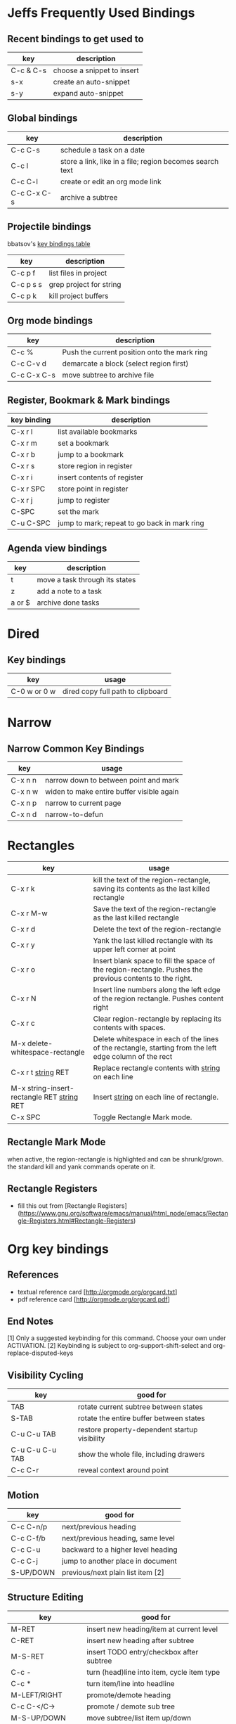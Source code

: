 * Jeffs Frequently Used Bindings
** Recent bindings to get used to

   | key         | description                |
   |-------------+----------------------------|
   | C-c & C-s   | choose a snippet to insert |
   | s-x         | create an auto-snippet     |
   | s-y         | expand auto-snippet        |

** Global bindings

   | key         | description                                              |
   |-------------+----------------------------------------------------------|
   | C-c C-s     | schedule a task on a date                                |
   | C-c l       | store a link, like in a file; region becomes search text |
   | C-c C-l     | create or edit an org mode link                          |
   | C-c C-x C-s | archive a subtree                                        |

** Projectile bindings

   bbatsov's [[https://github.com/bbatsov/projectile/blob/master/doc/usage.md#interactive-commands][key bindings table]]

   | key       | description             |
   |-----------+-------------------------|
   | C-c p f   | list files in project   |
   | C-c p s s | grep project for string |
   | C-c p k   | kill project buffers    |

** Org mode bindings

   | key         | description                                  |
   |-------------+----------------------------------------------|
   | C-c %       | Push the current position onto the mark ring |
   | C-c C-v d   | demarcate a block (select region first)      |
   | C-c C-x C-s | move subtree to archive file                 |

** Register, Bookmark & Mark bindings

   | key binding | description                                  |
   |-------------+----------------------------------------------|
   | C-x r l     | list available bookmarks                     |
   | C-x r m     | set a bookmark                               |
   | C-x r b     | jump to a bookmark                           |
   |-------------+----------------------------------------------|
   | C-x r s     | store region in register                     |
   | C-x r i     | insert contents of register                  |
   | C-x r SPC   | store point in register                      |
   | C-x r j     | jump to register                             |
   |-------------+----------------------------------------------|
   | C-SPC       | set the mark                                 |
   | C-u C-SPC   | jump to mark; repeat to go back in mark ring |

** Agenda view bindings

   | key    | description                    |
   |--------+--------------------------------|
   | t      | move a task through its states |
   | z      | add a note to a task           |
   | a or $ | archive done tasks             |

* Dired
** Key bindings

   | key          | usage                             |
   |--------------+-----------------------------------|
   | C-0 w or 0 w | dired copy full path to clipboard |

* Narrow
** Narrow Common Key Bindings

   | key     | usage                                     |
   |---------+-------------------------------------------|
   | C-x n n | narrow down to between point and mark     |
   | C-x n w | widen to make entire buffer visible again |
   | C-x n p | narrow to current page                    |
   | C-x n d | narrow-to-defun                           |

* Rectangles

  | key                                          | usage                                                                                                     |
  |----------------------------------------------+-----------------------------------------------------------------------------------------------------------|
  | C-x r k                                      | kill the text of the region-rectangle, saving its contents as the last killed rectangle                   |
  | C-x r M-w                                    | Save the text of the region-rectangle as the last killed rectangle                                        |
  | C-x r d                                      | Delete the text of the region-rectangle                                                                   |
  | C-x r y                                      | Yank the last killed rectangle with its upper left corner at point                                        |
  | C-x r o                                      | Insert blank space to fill the space of the region-rectangle.  Pushes the previous contents to the right. |
  | C-x r N                                      | Insert line numbers along the left edge of the region rectangle.  Pushes content right                    |
  | C-x r c                                      | Clear region-rectangle by replacing its contents with spaces.                                             |
  | M-x delete-whitespace-rectangle              | Delete whitespace in each of the lines of the rectangle, starting from the left edge column of the rect   |
  | C-x r t _string_ RET                         | Replace rectangle contents with _string_ on each line                                                     |
  | M-x string-insert-rectangle RET _string_ RET | Insert _string_ on each line of rectangle.                                                                |
  | C-x SPC                                      | Toggle Rectangle Mark mode.                                                                               |

** Rectangle Mark Mode

   when active, the region-rectangle is highlighted and can be shrunk/grown.  the standard kill and yank commands operate on it.

** Rectangle Registers

   - fill this out from [Rectangle Registers](https://www.gnu.org/software/emacs/manual/html_node/emacs/Rectangle-Registers.html#Rectangle-Registers)

* Org key bindings
** References

   - textual reference card [http://orgmode.org/orgcard.txt]
   - pdf reference card [http://orgmode.org/orgcard.pdf]

** End Notes

   [1] Only a suggested keybinding for this command.  Choose your own under ACTIVATION.
   [2] Keybinding is subject to org-support-shift-select and org-replace-disputed-keys

** Visibility Cycling

   | key             | good for                                      |
   |-----------------+-----------------------------------------------|
   | TAB             | rotate current subtree between states         |
   | S-TAB           | rotate the entire buffer between states       |
   | C-u C-u TAB     | restore property-dependent startup visibility |
   | C-u C-u C-u TAB | show the whole file, including drawers        |
   | C-c C-r         | reveal context around point                   |

** Motion

   | key       | good for                           |
   |-----------+------------------------------------|
   | C-c C-n/p | next/previous heading              |
   | C-c C-f/b | next/previous heading, same level  |
   | C-c C-u   | backward to a higher level heading |
   | C-c C-j   | jump to another place in document  |
   | S-UP/DOWN | previous/next plain list item [2]  |

** Structure Editing

   | key                | good for                                   |
   |--------------------+--------------------------------------------|
   | M-RET              | insert new heading/item at current level   |
   | C-RET              | insert new heading after subtree           |
   | M-S-RET            | insert TODO entry/checkbox after subtree   |
   | C-c -              | turn (head)line into item, cycle item type |
   | C-c *              | turn item/line into headline               |
   | M-LEFT/RIGHT       | promote/demote heading                     |
   | C-c C-</C->        | promote / demote sub tree                  |
   | M-S-UP/DOWN        | move subtree/list item up/down             |
   | C-c ^              | sort subtree/region/plain-list             |
   | C-c C-x c          | clone a subtree                            |
   | C-c C-x v          | copy visible text                          |
   | C-c C-x C-w/M-w    | kill/copy subtree                          |
   | C-c C-x C-y or C-y | yank subtree                               |
   | C-x n s/w          | narrow buffer to subtree / widen           |

** Capture / Refile / Archiving

   | key         | good for                                      |
   |-------------+-----------------------------------------------|
   | C-c c       | capture a new item (C-u C-u == goto last) [1] |
   | C-c C-w     | refile subtree (C-u C-u == goto last)         |
   | C-c C-x C-a | archive subtree using the default command     |
   | C-c C-x C-s | move subtree to archive file                  |
   | C-c C-x a/A | toggle ARCHIVE tag / to ARCHIVE sibling       |
   | C-TAB       | force cycling of an ARCHIVEd tree             |

** Filtering and Sparse Trees

   | key       | good for                                     |
   |-----------+----------------------------------------------|
   | C-c /     | construct a sparse tree by various criterial |
   | C-c / t/T | view TODO's in a sparse tree                 |
   | C-c a t   | global TODO list in agenda mode [1]          |
   | C-c a L   | time sorted view of current org file         |

** Tables

*** Table Creation

    just start typing, eg,   |key|good for| - TAB

    | key       | good for                                                    |
    | C-c \vert     | convert region to table                                     |
    | C-3 C-c \vert | convert region to table with separator of at least 3 spaces |

*** Commands Inside a Table

    the following commands work when the cursor is inside a table.
    Outside of tables, these bindings may have other functionality.

*** Re-aligning and Field Motion

    | key     | command | good for                                    |
    |---------+---------+---------------------------------------------|
    | C-c C-c |         | realign the table without moving the cursor |
    | TAB     |         | realign the table, move to the next field   |
    | S-TAB   |         | previous field                              |
    | RET     |         | realign the table; move to next row         |
    | M-a/e   |         | move to beginning/end of field              |

*** Row and Column Editing

    | key          | good for                                               |
    |--------------+--------------------------------------------------------|
    | M-LEFT/RIGHT | move the column left/right                             |
    | M-S-LEFT     | kill the current column                                |
    | M-S-RIGHT    | insert new column to the left of point                 |
    |              |                                                        |
    | M-UP/DOWN    | move the current row up/down                           |
    | M-S-UP       | kill the current row or horizontal line                |
    | M-S-DOWN     | insert new row above the current row                   |
    | C-c -        | insert horizontal line below (C-u : above) current row |
    | C-c RET      | insert horizontal line and move to the line below it   |
    | C-c ^        | sort lines region                                      |

*** Regions

    | key                 | good for                             |
    |---------------------+--------------------------------------|
    | C-c C-x C-w/M-w/C-y | cut/copy/paste rectangular region    |
    | C-c C-q             | fill paragraph across selected cells |

*** Miscellaneous

    | key                  | good for                                    |
    |----------------------+---------------------------------------------|
    | ...\vert <N> \vert...        | to limit column width to N characters wide  |
    | C-c `                | edit the current field in a separate window |
    | C-u TAB              | make the current field fully visible        |
    | M-x org-table-export | export as tab-separated file                |
    | M-x org-table-import | import tab-separated file                   |
    | C-c +                | sum numbers in current column/rectangle     |

*** Tables created with the table.el package

    | key     | good for                             |
    |---------+--------------------------------------|
    | C-c ~   | insert a new table.el table          |
    | C-c C-c | recognize existing table.el table    |
    | C-c ~   | convert table (Org-mod <-> table.el) |

*** Spreadsheet

    - Formulas type in field are executed by TAB, RET and C-c C-c.
    - = introduces a column formula.
    - := a field formula

    - jwm: this looks quite powerful, but I'll have to go through the tutorial to make sense of it.
    - in particular, I don't quite understand how expressions are evaluated, and how to correct errors.

    | key                    | good for                             |       a |  b |      sum |
    |------------------------+--------------------------------------+---------+----+----------|
    | #+TBLFM: =$3+$4        | Eg: add col3 and col4                |      42 | 33 |       75 |
    | #+TBLFM: $5=$3+$4;%.2f | ... with printf format spec          | 3.14159 | 42 | 45.14159 |
    |                        | ... with constants from constants.el |         |    |          |
    | :=vsum(@II.@III)       | sum from second to third horiz line  |         |    |          |
    | XXX                    | jwm: more work needed here           |         |    |          |
    #+TBLFM: $5=$3+$4::@5$1=vsum(@II.@III)

*** Formula Editor

    - fill this out from formula editor section

** Links

   | key                 | usage                                           |
   |---------------------+-------------------------------------------------|
   | C-c l               | globally store link to the current location [1] |
   | C-c C-l             | insert a link (TAB completes stored links)      |
   | C-u C-c C-l         | insert a file link with file name completion    |
   | C-c C-l             | edit (also hidden part of) link at point        |
   |                     |                                                 |
   | C-c C-o/mouse-1/2   | open file links in emacs                        |
   | C-u C-c C-o/mouse-3 | ...force open in emacs/other window             |
   | C-c %               | record a position in the mark ring              |
   | C-c &               | jump back to last followed link(s)              |
   | C-c C-x C-n/C-p     | find next/previous link                         |
   | C-c '               | edit code snippet of file at point              |
   | C-c C-x C-v         | toggle inline display of linked images          |

** Working with Code (Babel)

   | key         | usage                                                         |
   |-------------+---------------------------------------------------------------|
   | C-c C-c     | execute code block at point                                   |
   | C-c C-o     | open results of code block at point                           |
   | C-c C-v c   | check code block at point for errors.                         |
   | C-c C-v j   | insert a header argument with completion                      |
   | C-c C-v v   | view expanded body of code block at point                     |
   | C-c C-v I   | view info about code block at point                           |
   | C-c C-v g   | goto named code block                                         |
   | C-c C-v r   | goto named result                                             |
   | C-c C-v u   | goto head of the current code block                           |
   | C-c C-v n/p | goto next/previous code block                                 |
   | C-c C-v d   | demarcate a code block; how to insert the markers             |
   | C-c C-v x   | execute the next key sequence in the code edit buffer         |
   | C-c C-v b   | execute all the code blocks in current buffer                 |
   | C-c C-v s   | ... subtree                                                   |
   | C-c C-v t   | tangle code blocks in current file                            |
   | C-c C-v f   | ... supplied file                                             |
   | C-c C-v i   | ingest all code blocks in supplied file into Library of Bable |
   | C-c C-v z   | switch to the session of the current code block               |
   | C-c C-v l   | load the current code block into a session                    |
   | C-c C-v a   | view the SHA1 of the current code block                       |

** Completion

   - In-buffer completion completes:
     - TODO keywords at headline start
     - TeX macros after backslash \
     - option keywords after #-
     - TAGS after :
     - dictionary words elsewhere

   - no doubt this is influenced by helm.

   | key   | usage                  |
   |-------+------------------------|
   | M-TAB | complete-word-at-point |

** TODO Items and Checkboxes

   | key            | usage                                         |
   |----------------+-----------------------------------------------|
   | C-c C-t        | rotate the state of the current item          |
   | S-LEFT/RIGHT   | select next/previous state                    |
   | C-S-LEFT/RIGHT | select next/previous set                      |
   | C-c C-x o      | toggle ORDERED property                       |
   | C-c C-v        | view TODO items in a sparse tree              |
   | C-3 C-v C-v    | view 3rd TODO keyword's sparse tree           |
   |                |                                               |
   | C-c , [ABC]    | set the priority of the current item          |
   | C-c , SPC      | remove priority cookie from current item      |
   | S-UP/DOWN      | raise/lower priority of current item [1]      |
   | M-S-RET        | insert new checkbox item in plain list        |
   | C-c C-x C-b    | toggle checkbox(es) in region/entry/at point  |
   | C-c C-c        | toggle checkbox at point                      |
   | C-c #          | update checkbox statistics (C-u : whole file) |

** Tags

   | key         | usage                                  |
   |-------------+----------------------------------------|
   | C-c C-q     | set tags for current heading           |
   | C-u C-c C-q | realign tags in all headings           |
   | C-c \\      | create sparse tree with matching tags  |
   | C-c C-o     | globally (agenda) match tags at cursor |

** Properties and Column View

   | key                 | usage                                 |
   |---------------------+---------------------------------------|
   | C-c C-x p/e         | set property/effort                   |
   | C-c C-c             | special commands in property lines    |
   | S-LEFT/RIGHT        | next/previous allowed value           |
   | C-c C-x C-c         | turn on column view                   |
   | C-c C-x i           | capture columns view in dynamic block |
   |                     |                                       |
   | q                   | quit column view                      |
   | v                   | show full value                       |
   | e                   | edit value                            |
   | n/p or S-LEFT/RIGHT | next/previous allowed value           |
   | a                   | edit allowed values list              |
   | >/<                 | make column wider/narrower            |
   | M-LEFT/RIGHT        | move column left/right                |
   | M-S-RIGHT           | add new column                        |
   | M-S-LEFT            | delete current column                 |

** Timestamps

   | key          | usage                                           |
   |--------------+-------------------------------------------------|
   | C-c .        | prompt for date and insert timestamp            |
   | C-u C-c .    | ... but prompt for date/time format             |
   | C-c !        | ... but make timestamp inactive                 |
   | C-c C-d      | insert DEADLINE timestamp                       |
   | C-c C-s      | insert SCHEDULED timestamp                      |
   | C-c / d      | create sparse tree with all deadlines due       |
   | C-c C-y      | the time between 2 dates in a time range        |
   | S-RIGHT/LEFT | change timestamp at point +/- one day [2]       |
   | S-UP/DOWN    | change year/month/day at point +/- one unit [2] |
   | C-c >        | access calendar for the current date            |
   | C-c <        | insert timestamp matching date in calendar      |
   | C-c C-o      | access agenda for current date                  |
   | RET/mouse-1  | select date while prompted                      |
   | C-c C-x C-t  | toggle custom format display for dates/time     |

*** Clocking Time

    | key           | usage                                 |
    |---------------+---------------------------------------|
    | C-c C-x C-i   | start clock on current item           |
    | C-c C-x C-o/x | stop/cancel clock on current item     |
    | C-c C-x C-d   | display total subtree times           |
    | C-c C-c       | remove displayed times                |
    | C-c C-x C-r   | insert/update table with clock report |

** Agenda Views

   | key         | usage                                     |
   |-------------+-------------------------------------------|
   | C-c [       | add/move current file to front of agenda  |
   | C-c ]       | remove current file from your agenda      |
   | C-'         | cycle through agenda file list            |
   | C-c C-x </> | set/remove restriction lock               |
   |             |                                           |
   | C-c a a     | compile agenda for the current week [1]   |
   | C-c a t     | compile global TODO list [1]              |
   | C-c a T     | compile TODO list for keyword [1]         |
   | C-c a m     | match tags, TODO keywords, properties [1] |
   | C-c a M     | match only TODO items [1]                 |
   | C-c a #     | find stuck projects [1]                   |
   | C-c a L     | show timeline of current org file [1]     |
   | C-c a C     | configure custom commands [1]             |
   | C-c C-o     | agenda for date at cursor                 |

* Register key bindings

  recall registers are named: [a-z][A-Z][0-9], denoted as R in the keybindings

  | key                     | description                                                         |
  |-------------------------+---------------------------------------------------------------------|
  | C-x r <SPC> R           | record position of point and the current buffer in R                |
  | C-x r j R               | jump to the position and buffer saved in R                          |
  |-------------------------+---------------------------------------------------------------------|
  | C-x r s R               | copy region into R                                                  |
  | C-u C-x r s R           | copy region into R; then delete it from buffer                      |
  | C-x r i R               | insert text from region R                                           |
  | M-x append-to-register  | append region to text in register R; with prefix delete from buffer |
  | M-x prepend-to-register | prepend                                                             |
  |-------------------------+---------------------------------------------------------------------|
  | C-x r r R               | copy region into register                                           |
  | C-x r i R               | insert rectangle                                                    |
  |-------------------------+---------------------------------------------------------------------|
  | C-x r w R               | save the state of selected frames windows to R                      |
  | C-x r f R               | save the state of all frames                                        |
  | C-x r j R               | restore window or frame positions; same as position                 |
  |-------------------------+---------------------------------------------------------------------|
  | C-x r n R               | store 0 in register                                                 |
  | C-u NUMBER C-x r n R    | store NUMBER in register                                            |
  | C-x r + R               | increment by 1                                                      |
  | C-u NUMBER C-x r + R    | if R contains a number, increment by NUMBER                         |
  | C-x r i R               | insert the number                                                   |
  |-------------------------+---------------------------------------------------------------------|
  | C-x C-k x R             | store last keyboard macro in register                               |
  | C-x r j R               | execute the keyboard macro                                          |

* Bookmark key bindings

  | key binding | description              |
  |-------------+--------------------------|
  | C-x r l     | list available bookmarks |
  | C-x r m     | set a bookmark           |
  | C-x r b     | jump to a bookmark       |

* Company bindings

** While completing

   | key         | description                  |
   |-------------+------------------------------|
   | M-n/p       | next/prev in completion list |
   | C-s C-r C-o | search in completions        |
   | M-(digit)   | pick the nth item in list    |

** When a completion is selected

   | key  | description                  |
   |------+------------------------------|
   | <f1> | display docs                 |
   | C-w  | see source of completed item |

* Clojure / CIDER key bindings

** Clojure key bindings

   | key binding | description                                  |
   |-------------+----------------------------------------------|
   | C-c M-n     | switch to namespace of current buffer        |
   | C-x C-e     | eval expression preceding point              |
   | C-c C-k     | compile current buffer                       |
   | C-c C-d C-d | display docs for symbol under point          |
   | M-. and M-, | jump/return to source for symbol under point |
   | C-c C-d C-a | apropos search over func names and docs      |

** CIDER key bindings

   | key binding | description                |
   |-------------+----------------------------|
   | M-n, M-p    | cycle through repl history |
   | C-<ret>     | close parentheses and eval |
* Outline key bindings

  - outline minor mode (not used in org mode) uses prefix `C-c @`

** Outline Motion

   | key     | used for                                                                  |
   |---------+---------------------------------------------------------------------------|
   | C-c C-n | move point to next visible heading line                                   |
   | C-c C-p | ... previous ...                                                          |
   | C-c C-f | move point to next visibile heading line at the same level                |
   | C-c C-b | ... previous ...                                                          |
   | C-c C-u | move point to a lower-level (bigger, more inclusive) visible heading line |

** Outline Visibility

   - the outline visibility commands are superceded in org mode by TAB cycling.

   | key     | used for                                                         |
   |---------+------------------------------------------------------------------|
   | C-c C-c | make current heading line invisibile  (not in org mode; use TAB) |
   | C-c C-e | ... visible (not in org mode; use TAB)                           |
   | ...     | many others that are not terribly releveant in org mode          |
